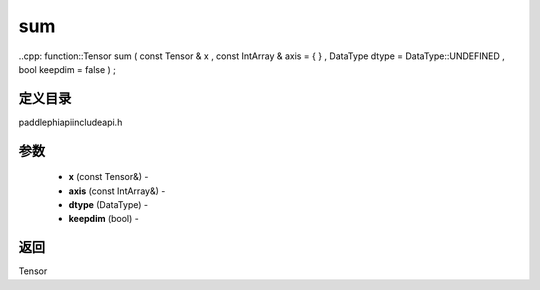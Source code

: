 .. _cn_api_paddle_experimental_sum:

sum
-------------------------------

..cpp: function::Tensor sum ( const Tensor & x , const IntArray & axis = { } , DataType dtype = DataType::UNDEFINED , bool keepdim = false ) ;

定义目录
:::::::::::::::::::::
paddle\phi\api\include\api.h

参数
:::::::::::::::::::::
	- **x** (const Tensor&) - 
	- **axis** (const IntArray&) - 
	- **dtype** (DataType) - 
	- **keepdim** (bool) - 

返回
:::::::::::::::::::::
Tensor
